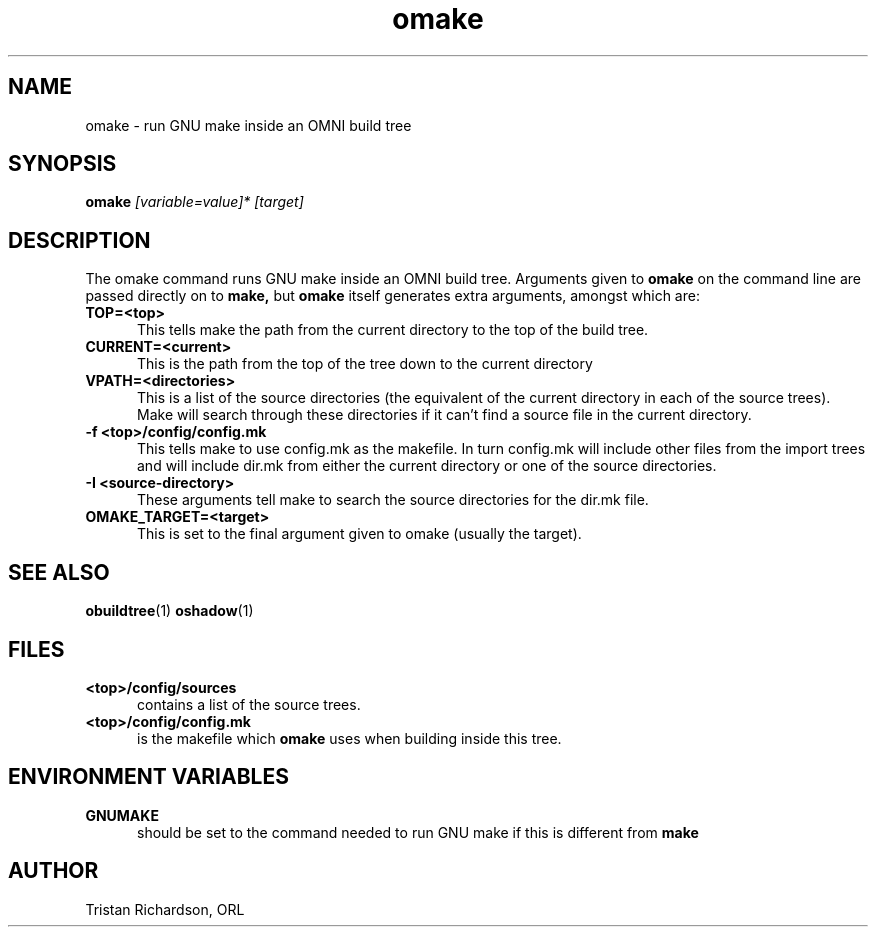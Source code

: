 .TH omake 1 "15.10.96" "ORL"
.SH NAME
omake \- run GNU make inside an OMNI build tree
.SH SYNOPSIS
.B omake
.I [variable=value]*
.I [target]
.SH DESCRIPTION
The omake command runs GNU make inside an OMNI build tree.  Arguments given to
.B omake
on the command line are passed directly on to
.B make,
but
.B omake
itself generates extra arguments, amongst which are:
.TP 5
.B TOP=<top>
This tells make the path from the current directory to the top of the build
tree.
.TP
.B CURRENT=<current>
This is the path from the top of the tree down to the current directory
.TP
.B VPATH=<directories>
This is a list of the source directories (the equivalent of the current
directory in each of the source trees).  Make will search through these
directories if it can't find a source file in the current directory.
.TP
.B -f <top>/config/config.mk
This tells make to use config.mk as the makefile.  In turn config.mk will
include other files from the import trees and will include dir.mk from either
the current directory or one of the source directories.
.TP
.B -I <source-directory>
These arguments tell make to search the source directories for the dir.mk file.
.TP
.B OMAKE_TARGET=<target>
This is set to the final argument given to omake (usually the target).

.SH SEE ALSO
.BR obuildtree (1)
.BR oshadow (1)

.SH FILES
.TP 5
.B <top>/config/sources
contains a list of the source trees.
.TP
.B <top>/config/config.mk
is the makefile which
.B omake
uses when building inside this tree.

.SH ENVIRONMENT VARIABLES
.TP 5
.B GNUMAKE
should be set to the command needed to run GNU make if this is different from
.B make

.SH AUTHOR
Tristan Richardson, ORL
